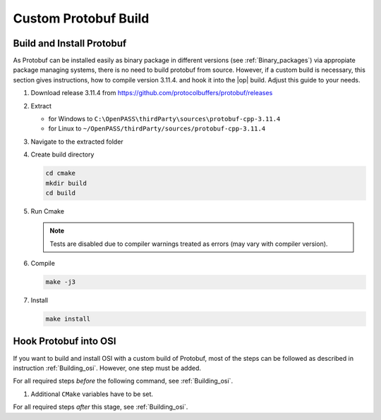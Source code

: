 ..
  *******************************************************************************
  Copyright (c) 2021 Bayerische Motoren Werke Aktiengesellschaft (BMW AG)
                2021 in-tech GmbH

  This program and the accompanying materials are made available under the
  terms of the Eclipse Public License 2.0 which is available at
  http://www.eclipse.org/legal/epl-2.0.

  SPDX-License-Identifier: EPL-2.0
  *******************************************************************************
  
.. _building_protobuf:

Custom Protobuf Build
*********************

Build and Install Protobuf
==========================

As Protobuf can be installed easily as binary package in different versions (see :ref:`Binary_packages`) via appropiate package managing systems, there is no need to build protobuf from source.
However, if a custom build is necessary, this section gives instructions, how to compile version 3.11.4. and hook it into the |op| build.
Adjust this guide to your needs.

#. Download release 3.11.4 from https://github.com/protocolbuffers/protobuf/releases

#. Extract

   - for Windows to ``C:\OpenPASS\thirdParty\sources\protobuf-cpp-3.11.4``

   - for Linux to ``~/OpenPASS/thirdParty/sources/protobuf-cpp-3.11.4``

#. Navigate to the extracted folder

   .. tabs::

      .. tab:: Windows

         Start |mingw_shell|

         .. code-block:: 

            cd /C/OpenPASS/thirdParty/sources/protobuf-cpp-3.11.4

      .. tab:: Linux

         Start ``Bash`` shell

         .. code-block:: 
      
            cd ~/OpenPASS/thirdParty/sources/protobuf-cpp-3.11.4

#. Create build directory

   .. code-block:: 
      
      cd cmake
      mkdir build
      cd build

#. Run Cmake

   .. tabs::

      .. tab:: Windows

         .. code-block:: 
            :emphasize-lines: 6

            cmake -G "MSYS Makefiles" \
                  -DCMAKE_BUILD_TYPE=Release \
                  -DCMAKE_INSTALL_PREFIX=C:/OpenPASS/thirdParty/protobuf \
                  -Dprotobuf_BUILD_SHARED_LIBS=ON \
                  -Dprotobuf_BUILD_TESTS=OFF \
                  ..

      .. tab:: Linux

         .. code-block:: 
            :emphasize-lines: 5

            cmake -DCMAKE_BUILD_TYPE=Release \
                  -DCMAKE_INSTALL_PREFIX=~/OpenPASS/thirdParty/protobuf \
                  -Dprotobuf_BUILD_SHARED_LIBS=ON \
                  -Dprotobuf_BUILD_TESTS=OFF \
                  ..

   .. note::

      Tests are disabled due to compiler warnings treated as errors (may vary with compiler version).

#. Compile

   .. code-block:: 

      make -j3

#. Install

   .. code-block:: 

      make install


Hook Protobuf into OSI
======================

If you want to build and install OSI with a custom build of Protobuf, most of the 
steps can be followed as described in instruction :ref:`Building_osi`. However, one 
step must be added.

For all required steps *before* the following command, see :ref:`Building_osi`.
  
#. Additional ``CMake`` variables have to be set.

   .. tabs::

      .. tab:: Windows

         .. code-block:: 
            :emphasize-lines: 7

            cmake -G “MSYS Makefiles” \
                  -DCMAKE_BUILD_TYPE=Release \
                  -DCMAKE_INSTALL_PREFIX=C:/OpenPASS/thirdParty/osi \
                  -DPROTOBUF_INCLUDE_DIR=C:/OpenPASS/thirdParty/protobuf/include \
                  -DPROTOBUF_PROTOC_EXECUTABLE=C:/OpenPASS/thirdParty/protobuf/bin/protoc.exe \
                  -DPROTOBUF_LIBRARY=C:/OpenPASS/thirdParty/protobuf/lib/libprotobuf.a  \
                  ..

      .. tab:: Linux

         .. code-block:: 
            :emphasize-lines: 6

            cmake -DCMAKE_BUILD_TYPE=Release \
                  -DCMAKE_INSTALL_PREFIX=~/OpenPASS/thirdParty/osi \
                  -DPROTOBUF_INCLUDE_DIR=~/OpenPASS/thirdParty/protobuf/include \
                  -DPROTOBUF_PROTOC_EXECUTABLE=~/OpenPASS/thirdParty/protobuf/bin/protoc \
                  -DPROTOBUF_LIBRARY=~/OpenPASS/thirdParty/protobuf/lib/libprotobuf.a  \
                  ..

For all required steps *after* this stage, see :ref:`Building_osi`.